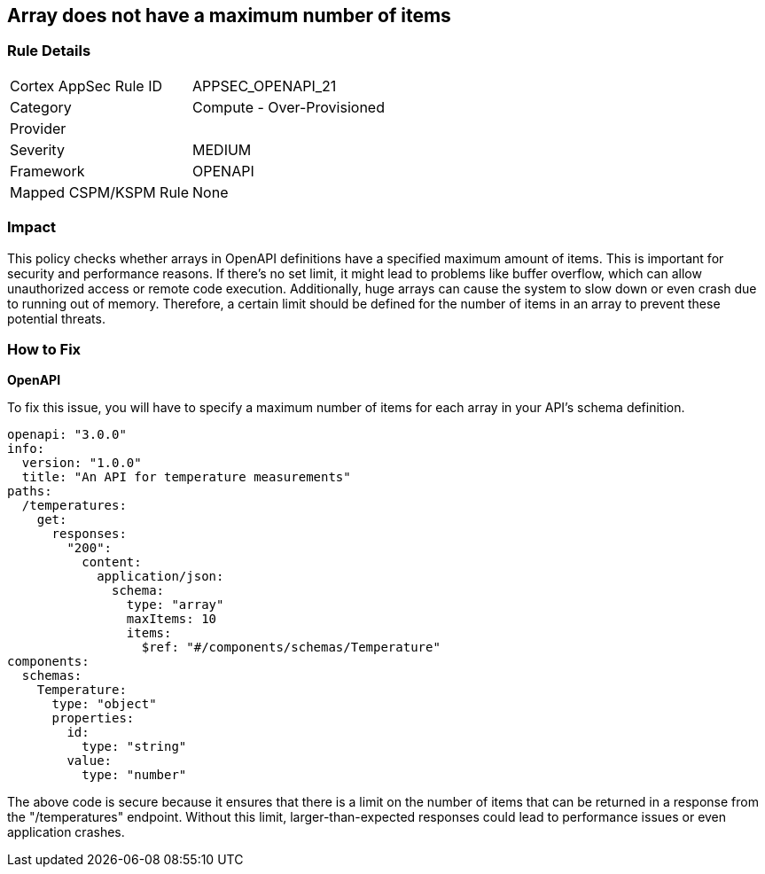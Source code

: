 
== Array does not have a maximum number of items

=== Rule Details

[cols="1,2"]
|===
|Cortex AppSec Rule ID |APPSEC_OPENAPI_21
|Category |Compute - Over-Provisioned
|Provider |
|Severity |MEDIUM
|Framework |OPENAPI
|Mapped CSPM/KSPM Rule |None
|===


=== Impact
This policy checks whether arrays in OpenAPI definitions have a specified maximum amount of items. This is important for security and performance reasons. If there's no set limit, it might lead to problems like buffer overflow, which can allow unauthorized access or remote code execution. Additionally, huge arrays can cause the system to slow down or even crash due to running out of memory. Therefore, a certain limit should be defined for the number of items in an array to prevent these potential threats.

=== How to Fix

*OpenAPI*

To fix this issue, you will have to specify a maximum number of items for each array in your API's schema definition.

[source,yaml]
----
openapi: "3.0.0"
info:
  version: "1.0.0"
  title: "An API for temperature measurements"
paths:
  /temperatures:
    get:
      responses:
        "200":
          content:
            application/json:
              schema:
                type: "array"
                maxItems: 10
                items:
                  $ref: "#/components/schemas/Temperature"
components:
  schemas:
    Temperature:
      type: "object"
      properties:
        id:
          type: "string"
        value:
          type: "number"
----

The above code is secure because it ensures that there is a limit on the number of items that can be returned in a response from the "/temperatures" endpoint. Without this limit, larger-than-expected responses could lead to performance issues or even application crashes.

